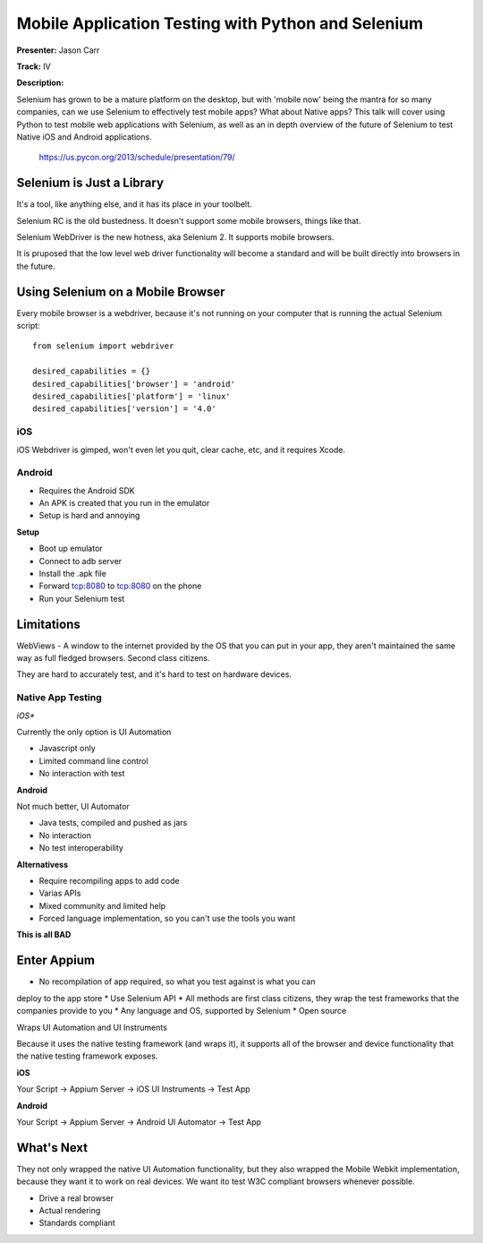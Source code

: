 Mobile Application Testing with Python and Selenium
==================

**Presenter:** Jason Carr

**Track:** IV

**Description:**

Selenium has grown to be a mature platform on the desktop, but with 'mobile
now' being the mantra for so many companies, can we use Selenium to effectively
test mobile apps? What about Native apps? This talk will cover using Python to
test mobile web applications with Selenium, as well as an in depth overview of
the future of Selenium to test Native iOS and Android applications.

   https://us.pycon.org/2013/schedule/presentation/79/


Selenium is Just a Library
+++++

It's a tool, like anything else, and it has its place in your toolbelt.

Selenium RC is the old bustedness.  It doesn't support some mobile browsers,
things like that.

Selenium WebDriver is the new hotness, aka Selenium 2.  It supports mobile
browsers.

It is pruposed that the low level web driver functionality will become a
standard and will be built directly into browsers in the future.

Using Selenium on a Mobile Browser
+++++

Every mobile browser is a webdriver, because it's not running on your computer
that is running the actual Selenium script::

    from selenium import webdriver

    desired_capabilities = {}
    desired_capabilities['browser'] = 'android'
    desired_capabilities['platform'] = 'linux'
    desired_capabilities['version'] = '4.0'

iOS
^^^^^

iOS Webdriver is gimped, won't even let you quit, clear cache, etc, and it requires Xcode.

Android
^^^^^

* Requires the Android SDK
* An APK is created that you run in the emulator
* Setup is hard and annoying

**Setup**

* Boot up emulator
* Connect to adb server
* Install the .apk file
* Forward tcp:8080 to tcp:8080 on the phone
* Run your Selenium test

Limitations
+++++

WebViews - A window to the internet provided by the OS that you can put in your
app, they aren't maintained the same way as full fledged browsers.  Second
class citizens.

They are hard to accurately test, and it's hard to test on hardware devices.

Native App Testing
^^^^^

*iOS**

Currently the only option is UI Automation

* Javascript only
* Limited command line control
* No interaction with test

**Android**

Not much better, UI Automator

* Java tests, compiled and pushed as jars
* No interaction
* No test interoperability

**Alternativess**

* Require recompiling apps to add code
* Varias APIs
* Mixed community and limited help
* Forced language implementation, so you can't use the tools you want

**This is all BAD**

Enter Appium
+++++

* No recompilation of app required, so what you test against is what you can
deploy to the app store
* Use Selenium API
* All methods are first class citizens, they wrap the test frameworks that the
companies provide to you
* Any language and OS, supported by Selenium
* Open source

Wraps UI Automation and UI Instruments

Because it uses the native testing framework (and wraps it), it supports all of
the browser and device functionality that the native testing framework exposes.

**iOS**

Your Script -> Appium Server -> iOS UI Instruments -> Test App

**Android**

Your Script -> Appium Server -> Android UI Automator -> Test App


What's Next
+++++

They not only wrapped the native UI Automation functionality, but they also
wrapped the Mobile Webkit implementation, because they want it to work on real
devices.  We want ito test W3C compliant browsers whenever possible.

* Drive a real browser
* Actual rendering
* Standards compliant

